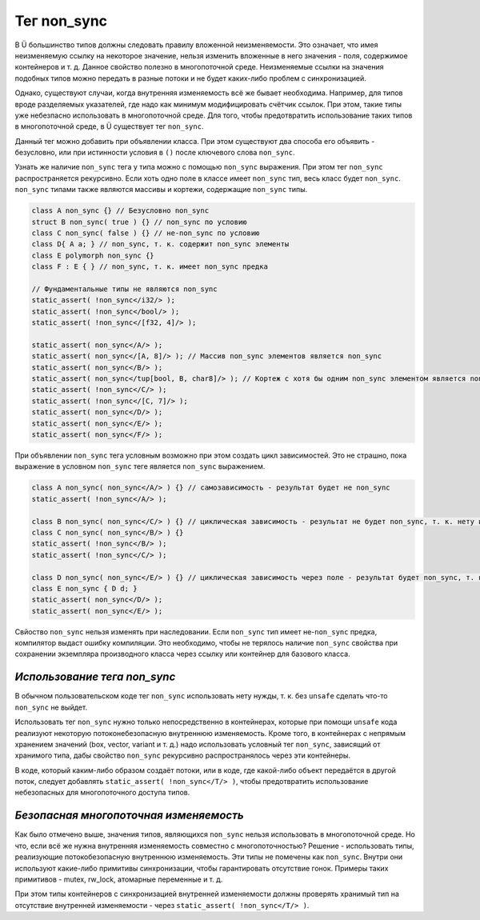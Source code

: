 Тег non_sync
============

В Ü большинство типов должны следовать правилу вложенной неизменяемости.
Это означает, что имея неизменяемую ссылку на некоторое значение, нельзя изменить вложенные в него значения - поля, содержимое контейнеров и т. д.
Данное свойство полезно в многопоточной среде.
Неизменяемые ссылки на значения подобных типов можно передать в разные потоки и не будет каких-либо проблем с синхронизацией.

Однако, существуют случаи, когда внутренняя изменяемость всё же бывает необходима.
Например, для типов вроде разделяемых указателей, где надо как минимум модифицировать счётчик ссылок.
При этом, такие типы уже небезпасно использовать в многопоточной среде.
Для того, чтобы предотвратить использование таких типов в многопоточной среде, в Ü существует тег ``non_sync``.

Данный тег можно добавить при объявлении класса.
При этом существуют два способа его объявить - безусловно, или при истинности условия в ``()`` после ключевого слова ``non_sync``.

Узнать же наличие ``non_sync`` тега у типа можно с помощью ``non_sync`` выражения.
При этом тег ``non_sync`` распространяется рекурсивно.
Если хоть одно поле в классе имеет ``non_sync`` тип, весь класс будет ``non_sync``.
``non_sync`` типами также являются массивы и кортежи, содержащие ``non_sync`` типы.

.. code-block:: u_spr

   class A non_sync {} // Безусловно non_sync
   struct B non_sync( true ) {} // non_sync по условию
   class C non_sync( false ) {} // не-non_sync по условию
   class D{ A a; } // non_sync, т. к. содержит non_sync элементы
   class E polymorph non_sync {}
   class F : E { } // non_sync, т. к. имеет non_sync предка
   
   // Фундаментальные типы не являются non_sync
   static_assert( !non_sync</i32/> );
   static_assert( !non_sync</bool/> );
   static_assert( !non_sync</[f32, 4]/> );
   
   static_assert( non_sync</A/> );
   static_assert( non_sync</[A, 8]/> ); // Массив non_sync элементов является non_sync
   static_assert( non_sync</B/> );
   static_assert( non_sync</tup[bool, B, char8]/> ); // Кортеж с хотя бы одним non_sync элементом является non_sync
   static_assert( !non_sync</C/> );
   static_assert( !non_sync</[C, 7]/> );
   static_assert( non_sync</D/> );
   static_assert( non_sync</E/> );
   static_assert( non_sync</F/> );


При объявлении ``non_sync`` тега условным возможно при этом создать цикл зависимостей.
Это не страшно, пока выражение в условном ``non_sync`` теге является ``non_sync`` выражением.

.. code-block:: u_spr

   class A non_sync( non_sync</A/> ) {} // самозависимость - результат будет не non_sync
   static_assert( !non_sync</A/> );
   
   class B non_sync( non_sync</C/> ) {} // циклическая зависимость - результат не будет non_sync, т. к. нету источника начального non_sync тега
   class C non_sync( non_sync</B/> ) {}
   static_assert( !non_sync</B/> );
   static_assert( !non_sync</C/> );
   
   class D non_sync( non_sync</E/> ) {} // циклическая зависимость через поле - результат будет non_sync, т. к. есть источник начального non_sync тега
   class E non_sync { D d; }
   static_assert( non_sync</D/> );
   static_assert( non_sync</E/> );

Свйоство ``non_sync`` нельзя изменять при наследовании.
Если ``non_sync`` тип имеет не-``non_sync`` предка, компилятор выдаст ошибку компиляции.
Это необходимо, чтобы не терялось наличие ``non_sync`` свойства при сохранении экземпляра производного класса через ссылку или контейнер для базового класса.

*****************************
*Использование тега non_sync*
*****************************

В обычном пользовательском коде тег ``non_sync`` использовать нету нужды, т. к. без ``unsafe`` сделать что-то ``non_sync`` не выйдет.

Использовать тег ``non_sync`` нужно только непосредственно в контейнерах, которые при помощи ``unsafe`` кода реализуют некоторую потоконебезопасную внутреннюю изменяемость.
Кроме того, в контейнерах с непрямым хранением значений (box, vector, variant и т. д.) надо использовать условный тег ``non_sync``, зависящий от хранимого типа, дабы свойство ``non_sync`` рекурсивно распространялось через эти контейнеры.

В коде, который каким-либо образом создаёт потоки, или в коде, где какой-либо объект передаётся в другой поток, следует добавлять ``static_assert( !non_sync</T/> )``, чтобы предотвратить использование небезопасных для многопоточного доступа типов.

***************************************
*Безопасная многопоточная изменяемость*
***************************************

Как было отмечено выше, значения типов, являющихся ``non_sync`` нельзя использовать в многопоточной среде.
Но что, если всё же нужна внутренняя изменяемость совместно с многопоточностью?
Решение - использовать типы, реализующие потокобезопасную внутреннюю изменяемость.
Эти типы не помечены как ``non_sync``.
Внутри они используют какие-либо примитивы синхронизации, чтобы гарантировать отсутствие гонок.
Примеры таких примитивов - mutex, rw_lock, атомарные переменные и т. д.

При этом типы контейнеров с синхронизацией внутренней изменяемости должны проверять хранимый тип на отсутствие внутренней изменяемости - через ``static_assert( !non_sync</T/> )``.
